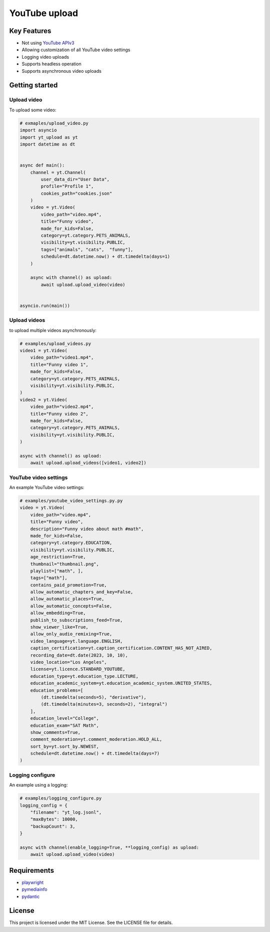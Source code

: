 ==================================
YouTube upload
==================================


Key Features
============

- Not using `YouTube APIv3 <https://developers.google.com/youtube/>`_
- Allowing customization of all YouTube video settings
- Logging video uploads
- Supports headless operation
- Supports asynchronous video uploads


Getting started
===============

Upload video
------------

To upload some video:

.. code-block:: python

    # exmaples/upload_video.py
    import asyncio
    import yt_upload as yt
    import datetime as dt


    async def main():
        channel = yt.Channel(
            user_data_dir="User Data",
            profile="Profile 1",
            cookies_path="cookies.json"
        )
        video = yt.Video(
            video_path="video.mp4",
            title="Funny video",
            made_for_kids=False,
            category=yt.category.PETS_ANIMALS,
            visibility=yt.visibility.PUBLIC,
            tags=["animals", "cats",  "funny"],
            schedule=dt.datetime.now() + dt.timedelta(days=1)
        )
        
        async with channel() as upload:
            await upload.upload_video(video)


    asyncio.run(main())


Upload videos 
-------------

to upload multiple videos asynchronously:

.. code-block:: python

    # examples/upload_videos.py
    video1 = yt.Video(
        video_path="video1.mp4",
        title="Funny video 1",
        made_for_kids=False,
        category=yt.category.PETS_ANIMALS,
        visibility=yt.visibility.PUBLIC,
    )
    video2 = yt.Video(
        video_path="video2.mp4",
        title="Funny video 2",
        made_for_kids=False,
        category=yt.category.PETS_ANIMALS,
        visibility=yt.visibility.PUBLIC,
    )
    
    async with channel() as upload:
        await upload.upload_videos([video1, video2])


YouTube video settings
----------------------

An example YouTube video settings:

.. code-block:: python

    # examples/youtube_video_settings.py.py
    video = yt.Video(
        video_path="video.mp4",
        title="Funny video",
        description="Funny video about math #math",
        made_for_kids=False,
        category=yt.category.EDUCATION,
        visibility=yt.visibility.PUBLIC,
        age_restriction=True,
        thumbnail="thumbnail.png",
        playlist=["math", ],
        tags=["math"],
        contains_paid_promotion=True,
        allow_automatic_chapters_and_key=False,
        allow_automatic_places=True,
        allow_automatic_concepts=False,
        allow_embedding=True,
        publish_to_subscriptions_feed=True,
        show_viewer_like=True,
        allow_only_audio_remixing=True,
        video_language=yt.language.ENGLISH,
        caption_certification=yt.caption_certification.CONTENT_HAS_NOT_AIRED,
        recording_date=dt.date(2023, 10, 10),
        video_location="Los Angeles",
        license=yt.licence.STANDARD_YOUTUBE,
        education_type=yt.education_type.LECTURE,
        education_academic_system=yt.education_academic_system.UNITED_STATES,
        education_problems=[
            (dt.timedelta(seconds=5), "derivative"),
            (dt.timedelta(minutes=3, seconds=2), "integral")
        ],
        education_level="College",
        education_exam="SAT Math",
        show_comments=True,
        comment_moderation=yt.comment_moderation.HOLD_ALL,
        sort_by=yt.sort_by.NEWEST,
        schedule=dt.datetime.now() + dt.timedelta(days=7)    
    )

Logging configure
-----------------

An example using a logging:

.. code-block:: python

    # examples/logging_configure.py
    logging_config = {
        "filename": "yt_log.jsonl",
        "maxBytes": 10000,
        "backupCount": 3,
    }

    async with channel(enable_logging=True, **logging_config) as upload:
        await upload.upload_video(video)


Requirements
============

- playwright_
- pymediainfo_
- pydantic_

.. _playwright: https://playwright.dev/python/docs/intro
.. _pymediainfo: https://pypi.org/project/pymediainfo/
.. _pydantic: https://docs.pydantic.dev/latest/install/

License
=======

This project is licensed under the MIT License. See the LICENSE file for details.
